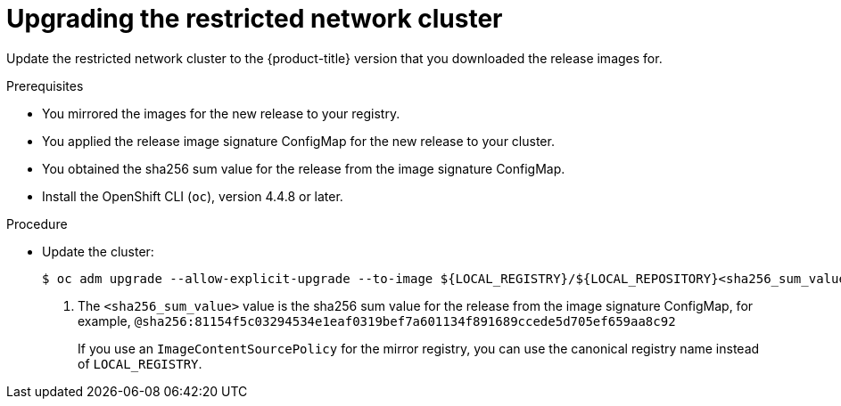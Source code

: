 // Module included in the following assemblies:
//
// * updating/updating-restricted-network-cluster.adoc

[id="update-restricted_{context}"]
= Upgrading the restricted network cluster

Update the restricted network cluster to the {product-title} version that you downloaded the release images for.

.Prerequisites

* You mirrored the images for the new release to your registry.
* You applied the release image signature ConfigMap for the new release to your cluster.
* You obtained the sha256 sum value for the release from the image signature ConfigMap.
* Install the OpenShift CLI (`oc`), version 4.4.8 or later.

.Procedure

* Update the cluster:
+
[source,terminal]
----
$ oc adm upgrade --allow-explicit-upgrade --to-image ${LOCAL_REGISTRY}/${LOCAL_REPOSITORY}<sha256_sum_value> <1>
----
<1> The `<sha256_sum_value>` value is the sha256 sum value for the release from the image signature ConfigMap, for example, `@sha256:81154f5c03294534e1eaf0319bef7a601134f891689ccede5d705ef659aa8c92`
+
If you use an `ImageContentSourcePolicy` for the mirror registry, you can use the canonical registry name instead of `LOCAL_REGISTRY`.
